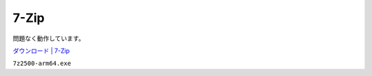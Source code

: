 7-Zip
=================================================

問題なく動作しています。

`ダウンロード | 7-Zip <https://7-zip.opensource.jp/download.html>`_

``7z2500-arm64.exe``
